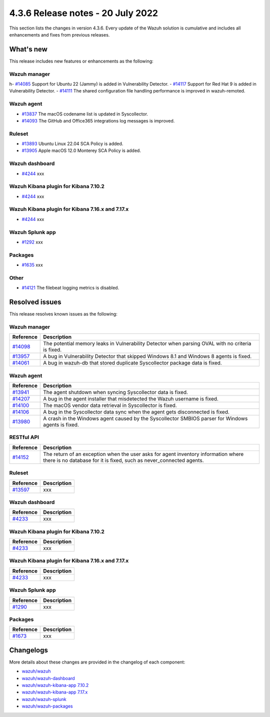 .. Copyright (C) 2015, Wazuh, Inc.


.. meta::
  :description: Wazuh 4.3.6 has been released. Check out our release notes to discover the changes and additions of this release.


4.3.6 Release notes - 20 July 2022
==================================

This section lists the changes in version 4.3.6. Every update of the Wazuh solution is cumulative and includes all enhancements and fixes from previous releases.


What's new
----------

This release includes new features or enhancements as the following:

Wazuh manager
^^^^^^^^^^^^^
h- `#14085 <https://github.com/wazuh/wazuh/pull/14085>`_ Support for Ubuntu 22 (Jammy) is added in Vulnerability Detector.
- `#14117 <https://github.com/wazuh/wazuh/pull/14117>`_ Support for Red Hat 9 is added in Vulnerability Detector.
- `#14111 <https://github.com/wazuh/wazuh/pull/14111>`_ The shared configuration file handling performance is improved in wazuh-remoted.


Wazuh agent
^^^^^^^^^^^
- `#13837 <https://github.com/wazuh/wazuh/pull/13837>`_ The macOS codename list is updated in Syscollector.
- `#14093 <https://github.com/wazuh/wazuh/pull/14093>`_ The GitHub and Office365 integrations log messages is improved.


Ruleset
^^^^^^^
- `#13893 <https://github.com/wazuh/wazuh/pull/13893>`_ Ubuntu Linux 22.04 SCA Policy is added.
- `#13905 <https://github.com/wazuh/wazuh/pull/13905>`_ Apple macOS 12.0 Monterey SCA Policy is added.


Wazuh dashboard
^^^^^^^^^^^^^^^
- `#4244 <https://github.com/wazuh/wazuh-kibana-app/pull/4244>`_ xxx


Wazuh Kibana plugin for Kibana 7.10.2
^^^^^^^^^^^^^^^^^^^^^^^^^^^^^^^^^^^^^
- `#4244 <https://github.com/wazuh/wazuh-kibana-app/pull/4244>`_ xxx


Wazuh Kibana plugin for Kibana 7.16.x and 7.17.x
^^^^^^^^^^^^^^^^^^^^^^^^^^^^^^^^^^^^^^^^^^^^^^^^
- `#4244 <https://github.com/wazuh/wazuh-kibana-app/pull/4244>`_ xxx


Wazuh Splunk app
^^^^^^^^^^^^^^^^
- `#1292 <https://github.com/wazuh/wazuh-splunk/pull/1292>`_ xxx


Packages
^^^^^^^^

- `#1635 <https://github.com/wazuh/wazuh-packages/pull/1635>`_ xxx


Other
^^^^^
- `#14121 <https://github.com/wazuh/wazuh/pull/14121>`_ The filebeat logging metrics is disabled.


Resolved issues
---------------

This release resolves known issues as the following: 


Wazuh manager
^^^^^^^^^^^^^

==============================================================    =============
Reference                                                         Description
==============================================================    =============
`#14098 <https://github.com/wazuh/wazuh/pull/14098>`_             The potential memory leaks in Vulnerability Detector when parsing OVAL with no criteria is fixed.
`#13957 <https://github.com/wazuh/wazuh/pull/13957>`_             A bug in Vulnerability Detector that skipped Windows 8.1 and Windows 8 agents is fixed.
`#14061 <https://github.com/wazuh/wazuh/pull/14061>`_             A bug in wazuh-db that stored duplicate Syscollector package data is fixed.
==============================================================    =============


Wazuh agent
^^^^^^^^^^^

==============================================================    =============
Reference                                                         Description
==============================================================    =============
`#13941 <https://github.com/wazuh/wazuh/pull/13941>`_             The agent shutdown when syncing Syscollector data is fixed.
`#14207 <https://github.com/wazuh/wazuh/pull/14207>`_             A bug in the agent installer that misdetected the Wazuh username is fixed.
`#14100 <https://github.com/wazuh/wazuh/pull/14100>`_             The macOS vendor data retrieval in Syscollector is fixed.
`#14106 <https://github.com/wazuh/wazuh/pull/14106>`_             A bug in the Syscollector data sync when the agent gets disconnected is fixed.
`#13980 <https://github.com/wazuh/wazuh/pull/13980>`_             A crash in the Windows agent caused by the Syscollector SMBIOS parser for Windows agents is fixed.
==============================================================    =============


RESTful API
^^^^^^^^^^^

==============================================================    =============
Reference                                                         Description
==============================================================    =============
`#14152 <https://github.com/wazuh/wazuh/pull/14152>`_             The return of an exception when the user asks for agent inventory information where there is no database for it is fixed, such as never_connected agents.
==============================================================    =============


Ruleset
^^^^^^^

==============================================================    =============
Reference                                                         Description
==============================================================    =============
`#13597 <https://github.com/wazuh/wazuh/pull/13597>`_             xxx
==============================================================    =============


Wazuh dashboard
^^^^^^^^^^^^^^^

==============================================================    =============
Reference                                                         Description
==============================================================    =============
`#4233 <https://github.com/wazuh/wazuh-kibana-app/pull/4233>`_    xxx
==============================================================    =============


Wazuh Kibana plugin for Kibana 7.10.2
^^^^^^^^^^^^^^^^^^^^^^^^^^^^^^^^^^^^^

==============================================================    =============
Reference                                                         Description
==============================================================    =============
`#4233 <https://github.com/wazuh/wazuh-kibana-app/pull/4233>`_    xxx
==============================================================    =============


Wazuh Kibana plugin for Kibana 7.16.x and 7.17.x
^^^^^^^^^^^^^^^^^^^^^^^^^^^^^^^^^^^^^^^^^^^^^^^^

==============================================================    =============
Reference                                                         Description
==============================================================    =============
`#4233 <https://github.com/wazuh/wazuh-kibana-app/pull/4233>`_    xxx
==============================================================    =============


Wazuh Splunk app
^^^^^^^^^^^^^^^^

==============================================================    =============
Reference                                                         Description
==============================================================    =============
`#1290 <https://github.com/wazuh/wazuh-splunk/pull/1290>`_        xxx
==============================================================    =============

Packages
^^^^^^^^

==============================================================    =============
Reference                                                         Description
==============================================================    =============
`#1673 <https://github.com/wazuh/wazuh-packages/pull/1673>`_      xxx
==============================================================    =============


Changelogs
----------

More details about these changes are provided in the changelog of each component:

- `wazuh/wazuh <https://github.com/wazuh/wazuh/blob/v4.3.6/CHANGELOG.md>`_
- `wazuh/wazuh-dashboard <https://github.com/wazuh/wazuh-kibana-app/blob/v4.3.6-1.2.0-wzd/CHANGELOG.md>`_
- `wazuh/wazuh-kibana-app 7.10.2 <https://github.com/wazuh/wazuh-kibana-app/blob/v4.3.6-7.10.2/CHANGELOG.md>`_
- `wazuh/wazuh-kibana-app 7.17.x <https://github.com/wazuh/wazuh-kibana-app/blob/v4.3.6-7.17.4/CHANGELOG.md>`_
- `wazuh/wazuh-splunk <https://github.com/wazuh/wazuh-splunk/blob/v4.3.6-8.2.6/CHANGELOG.md>`_
- `wazuh/wazuh-packages <https://github.com/wazuh/wazuh-packages/releases/tag/v4.3.6>`_
